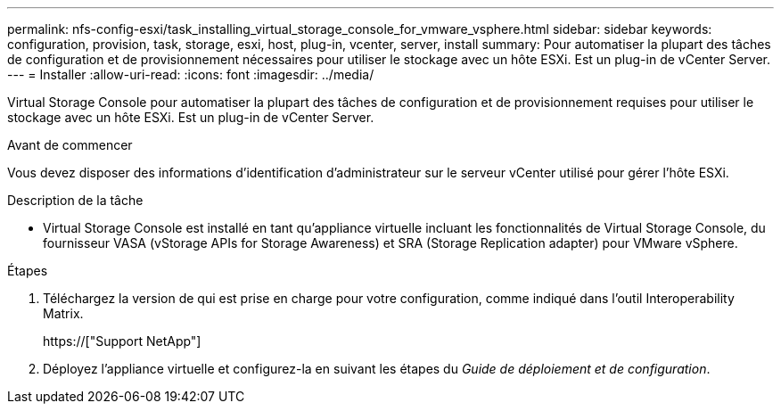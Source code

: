 ---
permalink: nfs-config-esxi/task_installing_virtual_storage_console_for_vmware_vsphere.html 
sidebar: sidebar 
keywords: configuration, provision, task, storage, esxi, host, plug-in, vcenter, server, install 
summary: Pour automatiser la plupart des tâches de configuration et de provisionnement nécessaires pour utiliser le stockage avec un hôte ESXi. Est un plug-in de vCenter Server. 
---
= Installer
:allow-uri-read: 
:icons: font
:imagesdir: ../media/


[role="lead"]
Virtual Storage Console pour automatiser la plupart des tâches de configuration et de provisionnement requises pour utiliser le stockage avec un hôte ESXi. Est un plug-in de vCenter Server.

.Avant de commencer
Vous devez disposer des informations d'identification d'administrateur sur le serveur vCenter utilisé pour gérer l'hôte ESXi.

.Description de la tâche
* Virtual Storage Console est installé en tant qu'appliance virtuelle incluant les fonctionnalités de Virtual Storage Console, du fournisseur VASA (vStorage APIs for Storage Awareness) et SRA (Storage Replication adapter) pour VMware vSphere.


.Étapes
. Téléchargez la version de qui est prise en charge pour votre configuration, comme indiqué dans l'outil Interoperability Matrix.
+
https://["Support NetApp"]

. Déployez l'appliance virtuelle et configurez-la en suivant les étapes du _Guide de déploiement et de configuration_.

